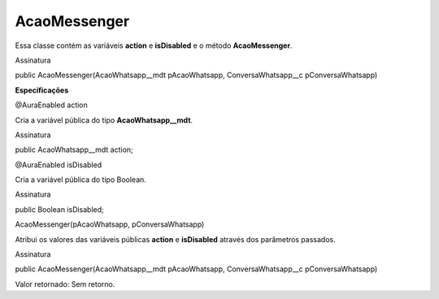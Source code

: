 #################
AcaoMessenger
#################

Essa classe contém as variáveis **action** e **isDisabled** e o método **AcaoMessenger**.

Assinatura

public AcaoMessenger(AcaoWhatsapp__mdt pAcaoWhatsapp, ConversaWhatsapp__c pConversaWhatsapp)


**Especificações**

@AuraEnabled
action

Cria a variável pública do tipo **AcaoWhatsapp__mdt**.

Assinatura

public AcaoWhatsapp__mdt action;

@AuraEnabled
isDisabled

Cria a variável pública do tipo Boolean.

Assinatura

public Boolean isDisabled;

AcaoMessenger(pAcaoWhatsapp, pConversaWhatsapp)

Atribui os valores das variáveis públicas **action** e **isDisabled** através dos parâmetros passados.

Assinatura

public AcaoMessenger(AcaoWhatsapp__mdt pAcaoWhatsapp, ConversaWhatsapp__c pConversaWhatsapp)

Valor retornado: Sem retorno.


